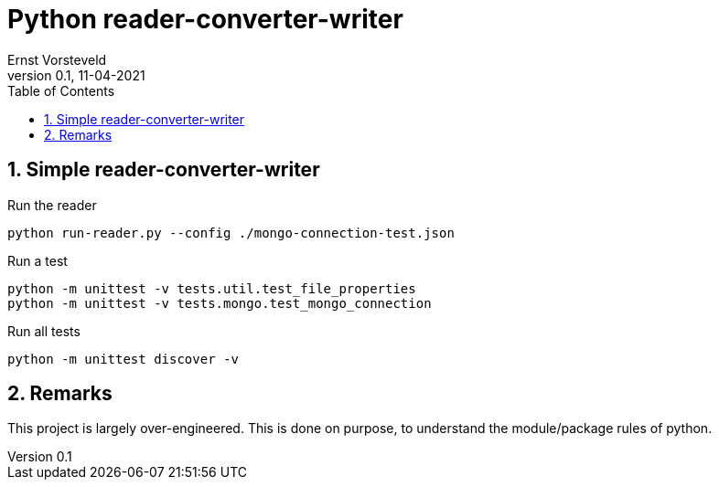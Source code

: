 = Python reader-converter-writer
:toc:
:toclevels: 4
:sectnums:
:author: Ernst Vorsteveld
:title: {doctitle}
:title-page:
:revnumber: 0.1
:revdate: 11-04-2021

== Simple reader-converter-writer

.Run the reader
[source,bash]
----
python run-reader.py --config ./mongo-connection-test.json
----

.Run a test
[source,bash]
----
python -m unittest -v tests.util.test_file_properties
python -m unittest -v tests.mongo.test_mongo_connection
----

.Run all tests
[source,bash]
----
python -m unittest discover -v
----

== Remarks

This project is largely over-engineered. This is done on purpose, to understand the module/package rules of python.